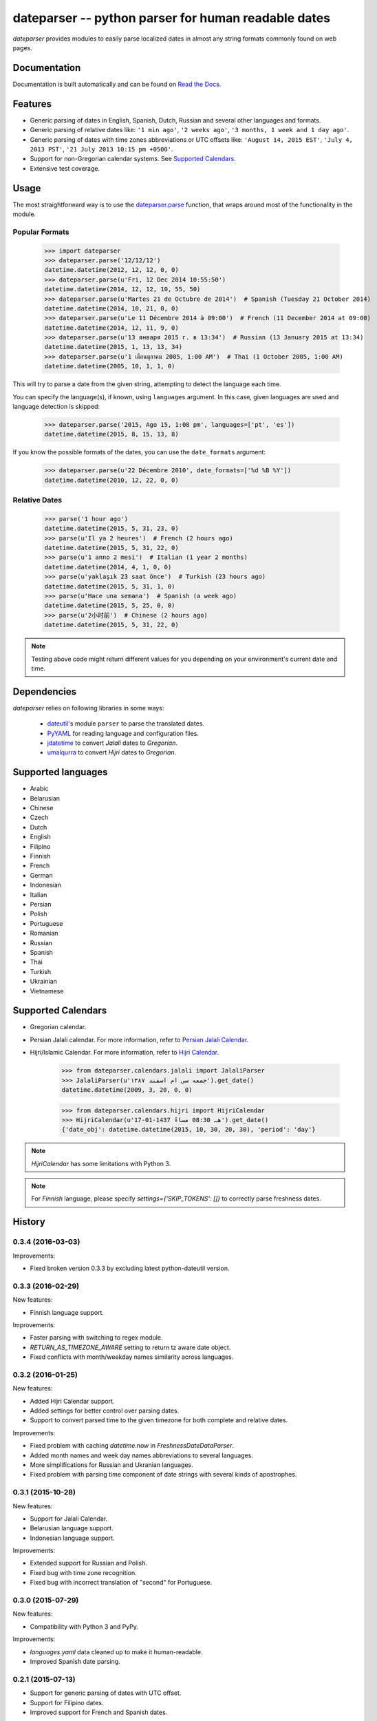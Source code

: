 ====================================================
dateparser -- python parser for human readable dates
====================================================

.. image:: https://img.shields.io/travis/scrapinghub/dateparser/master.svg?style=flat-square
    :target: https://travis-ci.org/scrapinghub/dateparser
    :alt: travis build status

.. image:: https://img.shields.io/pypi/dd/dateparser.svg?style=flat-square
    :target: https://pypi.python.org/pypi/dateparser/
    :alt: pypi downloads per day

.. image:: https://img.shields.io/pypi/v/dateparser.svg?style=flat-square
    :target: https://pypi.python.org/pypi/dateparser
    :alt: pypi version

.. image:: https://readthedocs.org/projects/dateparser/badge/?version=latest
    :target: http://dateparser.readthedocs.org/en/latest/?badge=latest
    :alt: Documentation Status


`dateparser` provides modules to easily parse localized dates in almost
any string formats commonly found on web pages.


Documentation
=============

Documentation is built automatically and can be found on
`Read the Docs <https://dateparser.readthedocs.org/en/latest/>`_.


Features
========

* Generic parsing of dates in English, Spanish, Dutch, Russian and several other languages and formats.
* Generic parsing of relative dates like: ``'1 min ago'``, ``'2 weeks ago'``, ``'3 months, 1 week and 1 day ago'``.
* Generic parsing of dates with time zones abbreviations or UTC offsets like: ``'August 14, 2015 EST'``, ``'July 4, 2013 PST'``, ``'21 July 2013 10:15 pm +0500'``.
* Support for non-Gregorian calendar systems. See `Supported Calendars`_. 
* Extensive test coverage.


Usage
=====

The most straightforward way is to use the `dateparser.parse <#dateparser.parse>`_ function,
that wraps around most of the functionality in the module.





Popular Formats
---------------

    >>> import dateparser
    >>> dateparser.parse('12/12/12')
    datetime.datetime(2012, 12, 12, 0, 0)
    >>> dateparser.parse(u'Fri, 12 Dec 2014 10:55:50')
    datetime.datetime(2014, 12, 12, 10, 55, 50)
    >>> dateparser.parse(u'Martes 21 de Octubre de 2014')  # Spanish (Tuesday 21 October 2014)
    datetime.datetime(2014, 10, 21, 0, 0)
    >>> dateparser.parse(u'Le 11 Décembre 2014 à 09:00')  # French (11 December 2014 at 09:00)
    datetime.datetime(2014, 12, 11, 9, 0)
    >>> dateparser.parse(u'13 января 2015 г. в 13:34')  # Russian (13 January 2015 at 13:34)
    datetime.datetime(2015, 1, 13, 13, 34)
    >>> dateparser.parse(u'1 เดือนตุลาคม 2005, 1:00 AM')  # Thai (1 October 2005, 1:00 AM)
    datetime.datetime(2005, 10, 1, 1, 0)

This will try to parse a date from the given string, attempting to
detect the language each time.

You can specify the language(s), if known, using ``languages`` argument. In this case, given languages are used and language detection is skipped:

    >>> dateparser.parse('2015, Ago 15, 1:08 pm', languages=['pt', 'es'])
    datetime.datetime(2015, 8, 15, 13, 8)

If you know the possible formats of the dates, you can
use the ``date_formats`` argument:

    >>> dateparser.parse(u'22 Décembre 2010', date_formats=['%d %B %Y'])
    datetime.datetime(2010, 12, 22, 0, 0)


Relative Dates
--------------

    >>> parse('1 hour ago')
    datetime.datetime(2015, 5, 31, 23, 0)
    >>> parse(u'Il ya 2 heures')  # French (2 hours ago)
    datetime.datetime(2015, 5, 31, 22, 0)
    >>> parse(u'1 anno 2 mesi')  # Italian (1 year 2 months)
    datetime.datetime(2014, 4, 1, 0, 0)
    >>> parse(u'yaklaşık 23 saat önce')  # Turkish (23 hours ago)
    datetime.datetime(2015, 5, 31, 1, 0)
    >>> parse(u'Hace una semana')  # Spanish (a week ago)
    datetime.datetime(2015, 5, 25, 0, 0)
    >>> parse(u'2小时前')  # Chinese (2 hours ago)
    datetime.datetime(2015, 5, 31, 22, 0)

.. note:: Testing above code might return different values for you depending on your environment's current date and time.


Dependencies
============

`dateparser` relies on following libraries in some ways:

  * dateutil_'s module ``parser`` to parse the translated dates.
  * PyYAML_ for reading language and configuration files.
  * jdatetime_ to convert *Jalali* dates to *Gregorian*.
  * umalqurra_ to convert *Hijri* dates to *Gregorian*.

.. _dateutil: https://pypi.python.org/pypi/python-dateutil
.. _PyYAML: https://pypi.python.org/pypi/PyYAML
.. _jdatetime: https://pypi.python.org/pypi/jdatetime
.. _umalqurra: https://pypi.python.org/pypi/umalqurra/


Supported languages
===================

* Arabic
* Belarusian
* Chinese
* Czech
* Dutch
* English
* Filipino
* Finnish
* French
* German
* Indonesian
* Italian
* Persian
* Polish
* Portuguese
* Romanian
* Russian
* Spanish
* Thai
* Turkish
* Ukrainian
* Vietnamese


Supported Calendars
===================
* Gregorian calendar.

* Persian Jalali calendar. For more information, refer to `Persian Jalali Calendar <https://en.wikipedia.org/wiki/Iranian_calendars#Zoroastrian_calendar>`_.

* Hijri/Islamic Calendar. For more information, refer to `Hijri Calendar <https://en.wikipedia.org/wiki/Islamic_calendar>`_.

	>>> from dateparser.calendars.jalali import JalaliParser
	>>> JalaliParser(u'جمعه سی ام اسفند ۱۳۸۷').get_date()
	datetime.datetime(2009, 3, 20, 0, 0)

        >>> from dateparser.calendars.hijri import HijriCalendar
        >>> HijriCalendar(u'17-01-1437 هـ 08:30 مساءً').get_date()
        {'date_obj': datetime.datetime(2015, 10, 30, 20, 30), 'period': 'day'}

.. note:: `HijriCalendar` has some limitations with Python 3.
.. note:: For `Finnish` language, please specify `settings={'SKIP_TOKENS': []}` to correctly parse freshness dates.


.. :changelog:

History
=======

0.3.4 (2016-03-03)
------------------
Improvements:

* Fixed broken version 0.3.3 by excluding latest python-dateutil version. 

0.3.3 (2016-02-29)
------------------
New features:

* Finnish language support.

Improvements:

* Faster parsing with switching to regex module.
* `RETURN_AS_TIMEZONE_AWARE` setting to return tz aware date object.
* Fixed conflicts with month/weekday names similarity across languages.

0.3.2 (2016-01-25)
------------------
New features:

* Added Hijri Calendar support.
* Added settings for better control over parsing dates.
* Support to convert parsed time to the given timezone for both complete and relative dates.

Improvements:

* Fixed problem with caching `datetime.now` in `FreshnessDateDataParser`.
* Added month names and week day names abbreviations to several languages.
* More simplifications for Russian and Ukranian languages.
* Fixed problem with parsing time component of date strings with several kinds of apostrophes.


0.3.1 (2015-10-28)
------------------
New features:

* Support for Jalali Calendar.
* Belarusian language support.
* Indonesian language support.


Improvements:

* Extended support for Russian and Polish.
* Fixed bug with time zone recognition.
* Fixed bug with incorrect translation of "second" for Portuguese.


0.3.0 (2015-07-29)
------------------
New features:

* Compatibility with Python 3 and PyPy.

Improvements:

* `languages.yaml` data cleaned up to make it human-readable.
* Improved Spanish date parsing.


0.2.1 (2015-07-13)
------------------
* Support for generic parsing of dates with UTC offset.
* Support for Filipino dates.
* Improved support for French and Spanish dates.


0.2.0 (2015-06-17)
------------------
* Easy to use `parse` function
* Languages definitions using YAML.
* Using translation based approach for parsing non-english languages. Previously, `dateutil.parserinfo` was used for language definitions.
* Better period extraction.
* Improved tests.
* Added a number of new simplifications for more comprehensive generic parsing.
* Improved validation for dates.
* Support for Polish, Thai and Arabic dates.
* Support for `pytz` timezones.
* Fixed building and packaging issues.


0.1.0 (2014-11-24)
------------------

* First release on PyPI.


